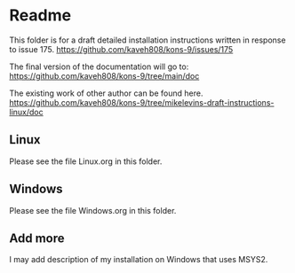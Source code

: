 * Readme

This folder is for a draft detailed installation instructions written in response to
issue 175.
https://github.com/kaveh808/kons-9/issues/175

The final version of the documentation will go to:
https://github.com/kaveh808/kons-9/tree/main/doc

The existing work of other author can be found here.
https://github.com/kaveh808/kons-9/tree/mikelevins-draft-instructions-linux/doc

** Linux
Please see the file Linux.org in this folder.

** Windows
Please see the file Windows.org in this folder.

** Add more
I may add description of my installation on Windows that uses MSYS2.
